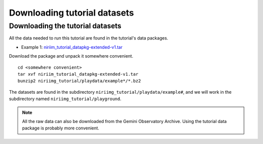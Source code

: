 .. datasets.rst

.. _datasets:

*****************************
Downloading tutorial datasets
*****************************

.. _datasetup:

Downloading the tutorial datasets
=================================
All the data needed to run this tutorial are found in the tutorial's data
packages.

.. todo:: These data packages need to be uploaded to the website.
         While we are testing, please get them from this location:
         `<https://drive.google.com/drive/folders/1QU3HrnuQPkKjLBp51AfA5gEFsqx9k978?usp=share_link>`_

* Example 1: `niriim_tutorial_datapkg-extended-v1.tar <http://www.gemini.edu/sciops/data/software/datapkgs/niriim_tutorial_datapkg-extended-v1.tar>`_

Download the package and unpack it somewhere convenient.

.. highlight:: bash

::

    cd <somewhere convenient>
    tar xvf niriim_tutorial_datapkg-extended-v1.tar
    bunzip2 niriimg_tutorial/playdata/example*/*.bz2

The datasets are found in the subdirectory ``niriimg_tutorial/playdata/example#``, and
we will work in the subdirectory named ``niriimg_tutorial/playground``.

.. note:: All the raw data can also be downloaded from the Gemini Observatory
     Archive.  Using the tutorial data package is probably more convenient.

